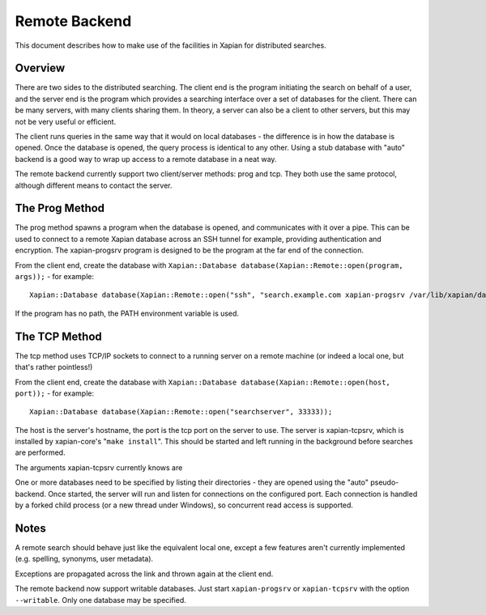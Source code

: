 Remote Backend
==============

This document describes how to make use of the facilities in Xapian for
distributed searches.

Overview
--------

There are two sides to the distributed searching. The client end is the
program initiating the search on behalf of a user, and the server end is
the program which provides a searching interface over a set of databases
for the client. There can be many servers, with many clients sharing
them. In theory, a server can also be a client to other servers, but
this may not be very useful or efficient.

The client runs queries in the same way that it would on local databases
- the difference is in how the database is opened. Once the database is
opened, the query process is identical to any other. Using a stub
database with "auto" backend is a good way to wrap up access to a remote
database in a neat way.

The remote backend currently support two client/server methods: prog and
tcp. They both use the same protocol, although different means to
contact the server.

The Prog Method
---------------

The prog method spawns a program when the database is opened, and
communicates with it over a pipe. This can be used to connect to a
remote Xapian database across an SSH tunnel for example, providing
authentication and encryption. The xapian-progsrv program is designed to
be the program at the far end of the connection.

From the client end, create the database with
``Xapian::Database database(Xapian::Remote::open(program, args));`` -
for example::

    Xapian::Database database(Xapian::Remote::open("ssh", "search.example.com xapian-progsrv /var/lib/xapian/data/db1"));

If the program has no path, the PATH environment variable is used.

The TCP Method
--------------

The tcp method uses TCP/IP sockets to connect to a running server on a
remote machine (or indeed a local one, but that's rather pointless!)

From the client end, create the database with
``Xapian::Database database(Xapian::Remote::open(host, port));`` - for
example:
::

    Xapian::Database database(Xapian::Remote::open("searchserver", 33333));

The host is the server's hostname, the port is the tcp port on the
server to use.
The server is xapian-tcpsrv, which is installed by xapian-core's
"``make install``". This should be started and left running in the
background before searches are performed.

The arguments xapian-tcpsrv currently knows are

.. option::  --port <PORTNUM>

   (required) the port to listen on.

.. option::  --one-shot

   Handle one connection, and then exit. If --one-shot is not used, then
   the server runs until it is killed manually.

.. option:: --idle-timeout <MSECS>

   Set the timeout on a idle connection.

.. option:: --active-timeout <MSECS>

   Set the timeout waiting for responses when the connection is active.

.. option:: --timeout <MSECS>

   Set the idle and active timeouts to the same value.

.. option:: --quiet

   Minimal output.

One or more databases need to be specified by listing their directories
- they are opened using the "auto" pseudo-backend.
Once started, the server will run and listen for connections on the
configured port. Each connection is handled by a forked child process
(or a new thread under Windows), so concurrent read access is supported.

Notes
-----

A remote search should behave just like the equivalent local one, except
a few features aren't currently implemented (e.g. spelling, synonyms,
user metadata).

Exceptions are propagated across the link and thrown again at the client
end.

The remote backend now support writable databases. Just start
``xapian-progsrv`` or ``xapian-tcpsrv`` with the option ``--writable``.
Only one database may be specified.
